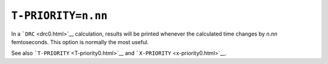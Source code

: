 .. _T-PRIORITY:

``T-PRIORITY=n.nn``
===================

In a ```DRC`` <drc0.html>`__ calculation, results will be printed
whenever the calculated time changes by *n*.\ *nn* femtoseconds. This
option is normally the most useful. 

See also ```T-PRIORITY`` <T-priority0.html>`__ and
```X-PRIORITY`` <x-priority0.html>`__.
